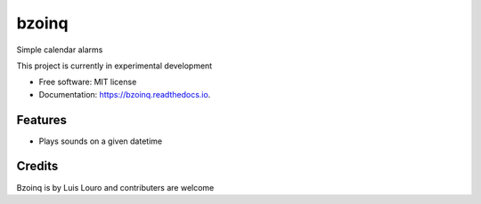 ===============================
bzoinq
===============================


.. image:: https://img.shields.io/pypi/v/bzoinq.svg
        :target: https://pypi.python.org/pypi/bzoinq

.. image:: https://img.shields.io/travis/lapisdecor/bzoinq.svg
        :target: https://travis-ci.org/lapisdecor/bzoinq

.. image:: https://readthedocs.org/projects/bzoinq/badge/?version=latest
        :target: https://bzoinq.readthedocs.io/en/latest/?badge=latest
        :alt: Documentation Status

.. image:: https://pyup.io/repos/github/lapisdecor/bzoinq/shield.svg
     :target: https://pyup.io/repos/github/lapisdecor/bzoinq/
     :alt: Updates


Simple calendar alarms

This project is currently in experimental development


* Free software: MIT license
* Documentation: https://bzoinq.readthedocs.io.


Features
--------

* Plays sounds on a given datetime

Credits
---------
Bzoinq is by Luis Louro and contributers are welcome
